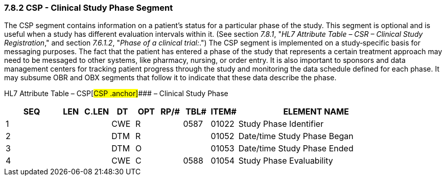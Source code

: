 === 7.8.2 CSP - Clinical Study Phase Segment 

The CSP segment contains information on a patient's status for a particular phase of the study. This segment is optional and is useful when a study has different evaluation intervals within it. (See section _7.8.1_, "_HL7 Attribute Table – CSR – Clinical Study Registration_," and section _7.6.1.2_, "_Phase of a clinical trial:_.") The CSP segment is implemented on a study‑specific basis for messaging purposes. The fact that the patient has entered a phase of the study that represents a certain treatment approach may need to be messaged to other systems, like pharmacy, nursing, or order entry. It is also important to sponsors and data management centers for tracking patient progress through the study and monitoring the data schedule defined for each phase. It may subsume OBR and OBX segments that follow it to indicate that these data describe the phase.

HL7 Attribute Table – CSP[#CSP .anchor]#### – Clinical Study Phase

[width="100%",cols="14%,6%,7%,6%,6%,6%,7%,7%,41%",options="header",]
|===
|SEQ |LEN |C.LEN |DT |OPT |RP/# |TBL# |ITEM# |ELEMENT NAME
|1 | | |CWE |R | |0587 |01022 |Study Phase Identifier
|2 | | |DTM |R | | |01052 |Date/time Study Phase Began
|3 | | |DTM |O | | |01053 |Date/time Study Phase Ended
|4 | | |CWE |C | |0588 |01054 |Study Phase Evaluability
|===

